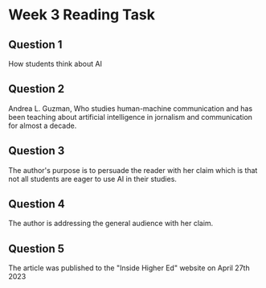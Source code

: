 * Week 3 Reading Task

** Question 1

How students think about AI

** Question 2

Andrea L. Guzman, Who studies human-machine communication and has been teaching about artificial intelligence in jornalism and communication for almost a decade.

** Question 3

The author's purpose is to persuade the reader with her claim which is that not all students are eager to use AI in their studies.

** Question 4

The author is addressing the general audience with her claim.

** Question 5

The article was published to the "Inside Higher Ed" website on April 27th 2023
